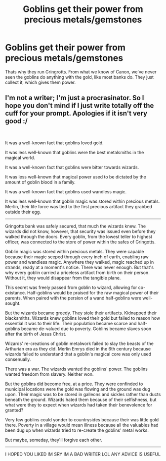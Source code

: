 #+TITLE: Goblins get their power from precious metals/gemstones

* Goblins get their power from precious metals/gemstones
:PROPERTIES:
:Author: HellaHotLancelot
:Score: 3
:DateUnix: 1610757109.0
:DateShort: 2021-Jan-16
:FlairText: Prompt
:END:
Thats why they run Gringrotts. From what we know of Canon, we've never seen the goblins do anything with the gold, like most banks do. They just collect it, which gives them power.


** I'm not a writer; I'm just a procrasinator. So I hope you don't mind if I just write totally off the cuff for your prompt. Apologies if it isn't very good :/

​

It was a well-known fact that goblins loved gold.

It was less well-known that goblins were the best metalsmiths in the magical world.

It was a well-known fact that goblins were bitter towards wizards.

It was less well-known that magical power used to be dictated by the amount of goblin blood in a family.

It was a well-known fact that goblins used wandless magic.

It was less well-known that goblin magic was stored within precious metals. Merlin, their life force was tied to the first precious artifact they grabbed outside their egg.

-------------------------------

Gringotts bank was safely secured, that much the wizards knew. The wizards did not know, however, that security was issued even before they walked through the doors. Every goblin, from the lowest teller to highest officer, was connected to the store of power within the safes of Gringotts.

Goblin magic was stored within precious metals. They were capable because their magic seeped through every inch of earth, enabling raw power and wandless magic. Anywhere they walked, magic reached up in strands, ready at a moment's notice. There was never enough. But that's why every goblin carried a priceless artifact from birth on their person. Without it, they would disappear from the tangible plane.

This secret was freely passed from goblin to wizard, allowing for co-existance. Half-goblins would be praised for the raw magical power of their parents. When paired with the persion of a wand half-goblins were well-sought.

But the wizards became greedy. They stole their artifacts. Kidnapped their blacksmiths. Wizards knew goblins loved their gold but failed to reason how essential it was to their life. Their population became scarce and half-goblins became de-valued due to poverty. Goblins became slaves soon after the birth of Jesus Christ.

Wizards' re-creations of goblin metalwork failed to slay the beasts of the Arthurian era as they did. Merlin Emrys died in the 6th century because wizards failed to understand that a goblin's magical core was only used consenually.

There was a war. The wizards wanted the goblins' power. The goblins wanted freedom from slavery. Neither won.

But the goblins did become free, at a price. They were confinded to municipal locations were the gold was flowing and the ground was dug upon. Their magic was to be stored in galleons and sickles rather than ducts beneath the ground. Wizards hated them because of their selfishness, but what were they to expect when wizards had taken their benevolence for granted?

Very few goblins could yonder to countrysides because their was little gold there. Poverty in a village would mean illness because all the valuables had been dug up when wizards tried to re-create the goblins' metal works.

But maybe, someday, they'll forgive each other.

----------------

I HOPED YOU LIKED IM SRY IM A BAD WRITER LOL ANY ADVICE IS USEFUL
:PROPERTIES:
:Author: cuter1234
:Score: 2
:DateUnix: 1611528645.0
:DateShort: 2021-Jan-25
:END:
